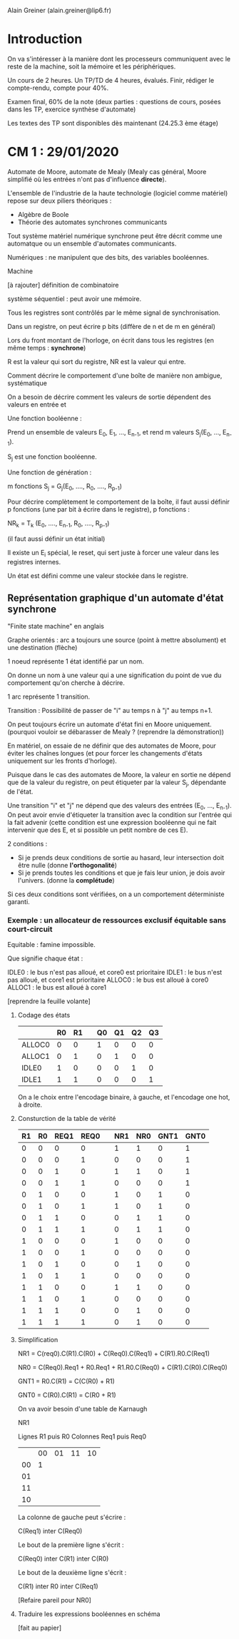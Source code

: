 #+TITLE : Prise de notes CM 4I106 MULTI
#+PROPERTY: header-args :mkdirp yes
#+STARTUP: inlineimages

Alain Greiner (alain.greiner@lip6.fr)

* Introduction

On va s'intéresser à la manière dont les processeurs communiquent avec le reste de la machine, soit la mémoire et les périphériques.

Un cours de 2 heures.
Un TP/TD de 4 heures, évalués. Finir, rédiger le compte-rendu, compte pour 40%.

Examen final, 60% de la note (deux parties : questions de cours, posées dans les TP, exercice synthèse d'automate)

Les textes des TP sont disponibles dès maintenant (24.25.3 ème étage)


* CM 1 : 29/01/2020


Automate de Moore, automate de Mealy (Mealy cas général, Moore simplifié où les entrées n'ont pas d'influence *directe*).

L'ensemble de l'industrie de la haute technologie (logiciel comme matériel) repose sur deux piliers théoriques :
- Algèbre de Boole
- Théorie des automates synchrones communicants

Tout système matériel numérique synchrone peut être décrit comme une automatque ou un ensemble d'automates communicants.


Numériques : ne manipulent que des bits, des variables booléennes.

Machine 

[à rajouter] définition de combinatoire

système séquentiel : peut avoir une mémoire.


Tous les registres sont contrôlés par le même signal de synchronisation.

Dans un registre, on peut écrire p bits (diffère de n et de m en général)


Lors du front montant de l'horloge, on écrit dans tous les registres (en même temps : *synchrone*)

R est la valeur qui sort du registre, NR est la valeur qui entre.


Comment décrire le comportement d'une boîte de manière non ambigue, systématique


On a besoin de décrire comment les valeurs de sortie dépendent des valeurs en entrée et 



Une fonction booléenne :

Prend un ensemble de valeurs E_0, E_1, ..., E_{n-1}, et rend m valeurs S_j(E_0, ..., E_{n-1}).

S_j est une fonction booléenne.


Une fonction de génération :

m fonctions S_j = G_j(E_0, ...., R_0, ...., R_{p-1})

Pour décrire complètement le comportement de la boîte, il faut aussi définir p fonctions (une par bit à écrire dans le registre), p fonctions :

NR_{k} = T_k (E_0, ...., E_{n-1}, R_0, ...., R_{p-1})

(il faut aussi définir un état initial)

Il existe un E_i spécial, le reset, qui sert juste à forcer une valeur dans les registres internes.

Un état est défini comme une valeur stockée dans le registre.



** Représentation graphique d'un automate d'état synchrone

"Finite state machine" en anglais

Graphe orientés : arc a toujours une source (point à mettre absolument) et une destination (flèche)

1 noeud représente 1 état identifié par un nom.

On donne un nom à une valeur qui a une signification du point de vue du comportement qu'on cherche à décrire.

1 arc représente 1 transition.

Transition : Possibilité de passer de "i" au temps n à "j" au temps n+1.

On peut toujours écrire un automate d'état fini en Moore uniquement. (pourquoi vouloir se débarasser de Mealy ? (reprendre la démonstration))



En matériel, on essaie de ne définir que des automates de Moore, pour éviter les chaînes longues (et pour forcer les changements d'états uniquement sur les fronts d'horloge).

Puisque dans le cas des automates de Moore, la valeur en sortie ne dépend que de la valeur du registre, on peut étiqueter par la valeur S_j, dépendante de l'état.

Une transition "i" et "j" ne dépend que des valeurs des entrées (E_0, ..., E_{n-1}). On peut avoir envie d'étiqueter la transition avec la condition sur l'entrée qui la fait advenir (cette condition est une expression booléenne qui ne fait intervenir que des E, et si possible un petit nombre de ces E).


2 conditions :

- Si je prends deux conditions de sortie au hasard, leur intersection doit être nulle (donne *l'orthogonalité*)
- Si je prends toutes les conditions et que je fais leur union, je dois avoir l'univers. (donne la *complétude*)

Si ces deux conditions sont vérifiées, on a un comportement déterministe garanti.



*** Exemple : un allocateur de ressources exclusif équitable sans court-circuit

Equitable : famine impossible.

Que signifie chaque état :

IDLE0 : le bus n'est pas alloué, et core0 est prioritaire
IDLE1 : le bus n'est pas alloué, et core1 est prioritaire
ALLOC0 : le bus est alloué à core0
ALLOC1 : le bus est alloué à core1

[reprendre la feuille volante]


**** Codage des états

|        | R0 | R1 |   | Q0 | Q1 | Q2 | Q3 |
|--------+----+----+---+----+----+----+----|
| ALLOC0 |  0 |  0 |   |  1 |  0 |  0 |  0 |
| ALLOC1 |  0 |  1 |   |  0 |  1 |  0 |  0 |
| IDLE0  |  1 |  0 |   |  0 |  0 |  1 |  0 |
| IDLE1  |  1 |  1 |   |  0 |  0 |  0 |  1 |

On a le choix entre l'encodage binaire, à gauche, et l'encodage one hot, à droite.

**** Consturction de la table de vérité

| R1 | R0 | REQ1 | REQ0 |   | NR1 | NR0 | GNT1 | GNT0 |
|----+----+------+------+---+-----+-----+------+------|
|  0 |  0 |    0 |    0 |   |   1 |   1 |    0 |    1 |
|  0 |  0 |    0 |    1 |   |   0 |   0 |    0 |    1 |
|  0 |  0 |    1 |    0 |   |   1 |   1 |    0 |    1 |
|  0 |  0 |    1 |    1 |   |   0 |   0 |    0 |    1 |
|----+----+------+------+---+-----+-----+------+------|
|  0 |  1 |    0 |    0 |   |   1 |   0 |    1 |    0 |
|  0 |  1 |    0 |    1 |   |   1 |   0 |    1 |    0 |
|  0 |  1 |    1 |    0 |   |   0 |   1 |    1 |    0 |
|  0 |  1 |    1 |    1 |   |   0 |   1 |    1 |    0 |
|----+----+------+------+---+-----+-----+------+------|
|  1 |  0 |    0 |    0 |   |   1 |   0 |    0 |    0 |
|  1 |  0 |    0 |    1 |   |   0 |   0 |    0 |    0 |
|  1 |  0 |    1 |    0 |   |   0 |   1 |    0 |    0 |
|  1 |  0 |    1 |    1 |   |   0 |   0 |    0 |    0 |
|----+----+------+------+---+-----+-----+------+------|
|  1 |  1 |    0 |    0 |   |   1 |   1 |    0 |    0 |
|  1 |  1 |    0 |    1 |   |   0 |   0 |    0 |    0 |
|  1 |  1 |    1 |    0 |   |   0 |   1 |    0 |    0 |
|  1 |  1 |    1 |    1 |   |   0 |   1 |    0 |    0 |
|----+----+------+------+---+-----+-----+------+------|

**** Simplification

NR1 = C(req0).C(R1).C(R0) + C(Req0).C(Req1) + C(R1).R0.C(Req1) 

NR0 = C(Req0).Req1 + R0.Req1 + R1.R0.C(Req0) + C(R1).C(R0).C(Req0)

GNT1 = R0.C(R1) = C(C(R0) + R1)

GNT0 = C(R0).C(R1) = C(R0 + R1)


On va avoir besoin d'une table de Karnaugh

NR1

Lignes R1 puis R0
Colonnes Req1 puis Req0

|    | 00 | 01 | 11 | 10 |
| 00 |  1 |    |    |    |
| 01 |    |    |    |    |
| 11 |    |    |    |    |
| 10 |    |    |    |    |


La colonne de gauche peut s'écrire :

C(Req1) inter C(Req0)

Le bout de la première ligne s'écrit :

C(Req0) inter C(R1) inter C(R0)

Le bout de la deuxième ligne s'écrit :

C(R1) inter R0 inter C(Req1)


[Refaire pareil pour NR0]

**** Traduire les expressions booléennes en schéma

[fait au papier]








